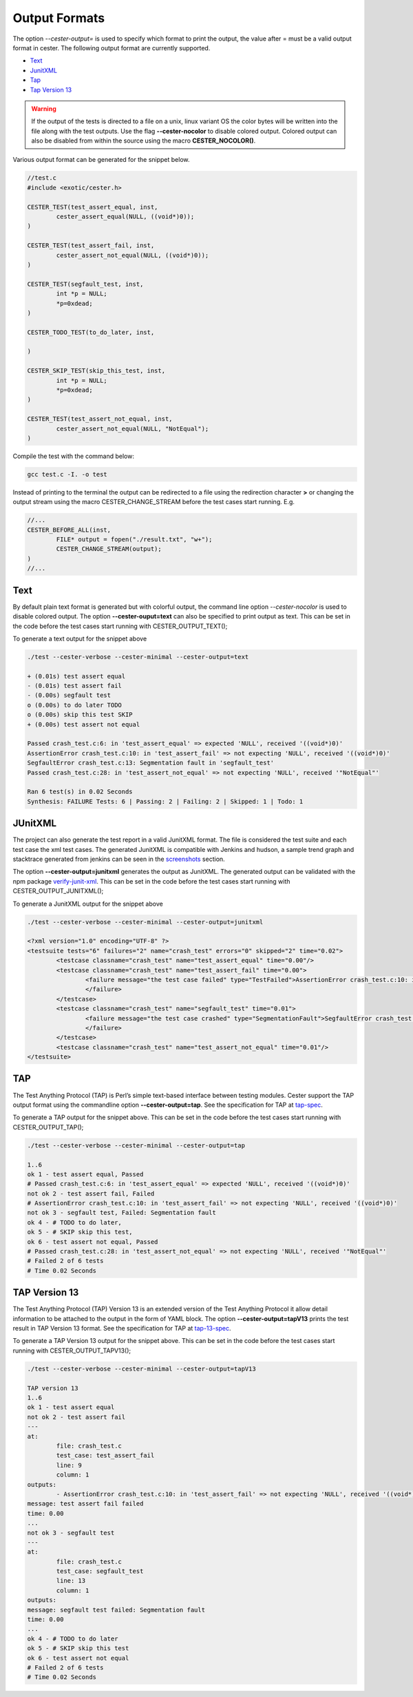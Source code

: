 
.. index::
	single: output_formats

Output Formats
================

The option `--cester-output=` is used to specify which format to print the output, the value 
after = must be a valid output format in cester. The following output format are currently 
supported.

- `Text`_
- `JunitXML`_
- `Tap`_
- `Tap Version 13`_

.. warning::

	If the output of the tests is directed to a file on a unix, linux variant OS the color 
	bytes will be written into the file along with the test outputs. Use the flag 
	**--cester-nocolor** to disable colored output. Colored output can also be disabled from 
	within the source using the macro **CESTER_NOCOLOR()**.

Various output format can be generated for the snippet below.

.. code:: c

	//test.c
	#include <exotic/cester.h>

	CESTER_TEST(test_assert_equal, inst, 
		cester_assert_equal(NULL, ((void*)0));
	)

	CESTER_TEST(test_assert_fail, inst, 
		cester_assert_not_equal(NULL, ((void*)0));
	)

	CESTER_TEST(segfault_test, inst, 
		int *p = NULL;
		*p=0xdead;
	)

	CESTER_TODO_TEST(to_do_later, inst, 
		
	)

	CESTER_SKIP_TEST(skip_this_test, inst,
		int *p = NULL;
		*p=0xdead;
	)

	CESTER_TEST(test_assert_not_equal, inst, 
		cester_assert_not_equal(NULL, "NotEqual");
	)


Compile the test with the command below:

.. code:: bash

	gcc test.c -I. -o test


Instead of printing to the terminal the output can be redirected to a file using the redirection 
character **>** or changing the output stream using the macro CESTER_CHANGE_STREAM before the 
test cases start running. E.g.

.. code:: c

	//...
	CESTER_BEFORE_ALL(inst,
		FILE* output = fopen("./result.txt", "w+");
		CESTER_CHANGE_STREAM(output);
	)
	//...


Text
------

By default plain text format is generated but with colorful output, the command line option 
`--cester-nocolor` is used to disable colored output. The option **--cester-ouput=text** can 
also be specified to print output as text. This can be set in the code before the test cases start 
running with CESTER_OUTPUT_TEXT();

To generate a text output for the snippet above 

.. code:: text
	
	./test --cester-verbose --cester-minimal --cester-output=text
		
	+ (0.01s) test assert equal
	- (0.01s) test assert fail
	- (0.00s) segfault test
	o (0.00s) to do later TODO
	o (0.00s) skip this test SKIP
	+ (0.00s) test assert not equal

	Passed crash_test.c:6: in 'test_assert_equal' => expected 'NULL', received '((void*)0)'
	AssertionError crash_test.c:10: in 'test_assert_fail' => not expecting 'NULL', received '((void*)0)'
	SegfaultError crash_test.c:13: Segmentation fault in 'segfault_test'
	Passed crash_test.c:28: in 'test_assert_not_equal' => not expecting 'NULL', received '"NotEqual"'

	Ran 6 test(s) in 0.02 Seconds
	Synthesis: FAILURE Tests: 6 | Passing: 2 | Failing: 2 | Skipped: 1 | Todo: 1


JUnitXML
---------

The project can also generate the test report in a valid JunitXML format. The file is considered 
the test suite and each test case the xml test cases. The generated JunitXML is compatible with 
Jenkins and hudson, a sample trend graph and stacktrace generated from jenkins can be seen in 
the `screenshots`_ section. 

The option **--cester-output=junitxml** generates the output as JunitXML. The generated output 
can be validated with the npm package `verify-junit-xml`_. This can be set in the code before 
the test cases start running with CESTER_OUTPUT_JUNITXML();

To generate a JunitXML output for the snippet above 

.. code:: text
	
	./test --cester-verbose --cester-minimal --cester-output=junitxml

	<?xml version="1.0" encoding="UTF-8" ?>
	<testsuite tests="6" failures="2" name="crash_test" errors="0" skipped="2" time="0.02">
		<testcase classname="crash_test" name="test_assert_equal" time="0.00"/>
		<testcase classname="crash_test" name="test_assert_fail" time="0.00">
			<failure message="the test case failed" type="TestFailed">AssertionError crash_test.c:10: in 'test_assert_fail' => not expecting 'NULL', received '((void*)0)'
			</failure>
		</testcase>
		<testcase classname="crash_test" name="segfault_test" time="0.01">
			<failure message="the test case crashed" type="SegmentationFault">SegfaultError crash_test.c:13: Segmentation fault in 'segfault_test'
			</failure>
		</testcase>
		<testcase classname="crash_test" name="test_assert_not_equal" time="0.01"/>
	</testsuite>

TAP
----------------------------

The Test Anything Protocol (TAP) is Perl’s simple text-based interface between testing modules.
Cester support the TAP output format using the commandline option **--cester-output=tap**.
See the specification for TAP at `tap-spec`_.

To generate a TAP output for the snippet above. This can be set in the code before the test cases 
start running with CESTER_OUTPUT_TAP();

.. code:: text
	
	./test --cester-verbose --cester-minimal --cester-output=tap

	1..6
	ok 1 - test assert equal, Passed
	# Passed crash_test.c:6: in 'test_assert_equal' => expected 'NULL', received '((void*)0)'
	not ok 2 - test assert fail, Failed
	# AssertionError crash_test.c:10: in 'test_assert_fail' => not expecting 'NULL', received '((void*)0)'
	not ok 3 - segfault test, Failed: Segmentation fault
	ok 4 - # TODO to do later,
	ok 5 - # SKIP skip this test,
	ok 6 - test assert not equal, Passed
	# Passed crash_test.c:28: in 'test_assert_not_equal' => not expecting 'NULL', received '"NotEqual"'
	# Failed 2 of 6 tests
	# Time 0.02 Seconds

TAP Version 13
----------------------------------------

The Test Anything Protocol (TAP) Version 13 is an extended version of the Test Anything Protocol 
it allow detail information to be attached to the output in the form of YAML block. The option 
**--cester-output=tapV13** prints the test result in TAP Version 13 format. 
See the specification for TAP at `tap-13-spec`_.

To generate a TAP Version 13 output for the snippet above. This can be set in the code before the test cases 
start running with CESTER_OUTPUT_TAPV13();

.. code:: text
	
	./test --cester-verbose --cester-minimal --cester-output=tapV13

	TAP version 13
	1..6
	ok 1 - test assert equal
	not ok 2 - test assert fail
	---
	at:
		file: crash_test.c
		test_case: test_assert_fail
		line: 9
		column: 1
	outputs:
		- AssertionError crash_test.c:10: in 'test_assert_fail' => not expecting 'NULL', received '((void*)0)'
	message: test assert fail failed
	time: 0.00
	...
	not ok 3 - segfault test
	---
	at:
		file: crash_test.c
		test_case: segfault_test
		line: 13
		column: 1
	outputs:
	message: segfault test failed: Segmentation fault
	time: 0.00
	...
	ok 4 - # TODO to do later
	ok 5 - # SKIP skip this test
	ok 6 - test assert not equal
	# Failed 2 of 6 tests
	# Time 0.02 Seconds	

.. _screenshots: ../screenshots.html
.. _verify-junit-xml: https://www.npmjs.com/package/verify-junit-xml
.. _tap-spec: https://testanything.org/tap-specification.html
.. _tap-13-spec: https://testanything.org/tap-version-13-specification.html
